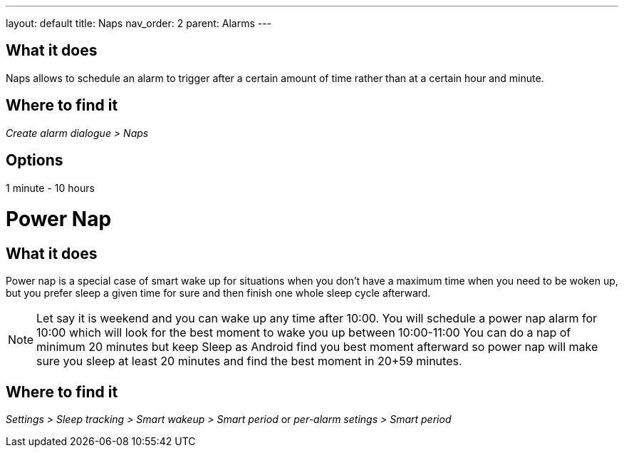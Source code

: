---
layout: default
title: Naps
nav_order: 2
parent: Alarms
---

:toc:

== What it does
Naps allows to schedule an alarm to trigger after a certain amount of time rather than at a certain hour and minute.

== Where to find it
_Create alarm dialogue > Naps_

== Options
1 minute - 10 hours


= Power Nap

== What it does
Power nap is a special case of smart wake up for situations when you don’t have a maximum time when you need to be woken up, but you prefer sleep a given time for sure and then finish one whole sleep cycle afterward.

NOTE: Let say it is weekend and you can wake up any time after 10:00. You will schedule a power nap alarm for 10:00 which will look for the best moment to wake you up between 10:00-11:00
You can do a nap of minimum 20 minutes but keep Sleep as Android find you best moment afterward so power nap will make sure you sleep at least 20 minutes and find the best moment in 20+59 minutes.

== Where to find it
_Settings > Sleep tracking > Smart wakeup > Smart period_
or
_per-alarm setings > Smart period_